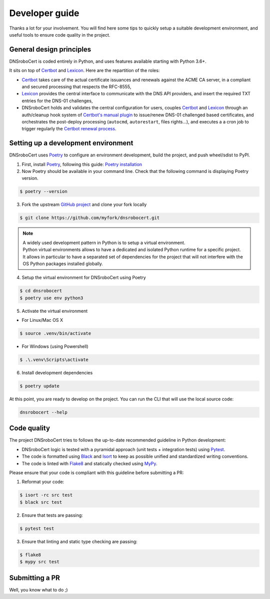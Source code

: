 ===============
Developer guide
===============

Thanks a lot for your involvement. You will find here some tips to quickly setup a suitable development environment,
and useful tools to ensure code quality in the project.

General design principles
=========================

DNSroboCert is coded entirely in Python, and uses features available starting with Python 3.6+.

It sits on top of Certbot_ and Lexicon_. Here are the repartition of the roles:

* Certbot_ takes care of the actual certificate issuances and renewals against the ACME CA server, in a compliant
  and secured processing that respects the RFC-8555,
* Lexicon_ provides the central interface to communicate with the DNS API providers, and insert the required TXT
  entries for the DNS-01 challenges,
* DNSroboCert holds and validates the central configuration for users, couples Certbot_ and Lexicon_ through an
  auth/cleanup hook system of `Certbot's manual plugin`_ to issue/renew DNS-01 challenged based certificates,
  and orchestrates the post-deploy processing (``autocmd``, ``autorestart``, files rights...), and executes a
  a cron job to trigger regularly the `Certbot renewal process`_.

.. _Certbot: https://github.com/certbot
.. _Lexicon: https://github.com/AnalogJ/lexicon
.. _Certbot's manual plugin: https://certbot.eff.org/docs/using.html#manual
.. _Certbot renewal process: https://certbot.eff.org/docs/using.html?highlight=renew#renewing-certificates

Setting up a development environment
====================================

DNSroboCert uses Poetry_ to configure an environment development, build the project, and push wheel/sdist to PyPI.

1. First, install Poetry_, following this guide: `Poetry installation`_

2. Now Poetry should be available in your command line. Check that the following command is displaying Poetry version.

.. code-block:: bash

    $ poetry --version

3. Fork the upstream `GitHub project`_ and clone your fork locally

.. code-block:: bash

    $ git clone https://github.com/myfork/dnsrobocert.git

.. note::

    | A widely used development pattern in Python is to setup a virtual environment.
    | Python virtual environments allows to have a dedicated and isolated Python runtime for a specific project.
    | It allows in particular to have a separated set of dependencies for the project that will not interfere with
      the OS Python packages installed globally.

4. Setup the virtual environment for DNSroboCert using Poetry

.. code-block:: bash

    $ cd dnsrobocert
    $ poetry use env python3

5. Activate the virtual environment

* For Linux/Mac OS X

.. code-block:: bash

    $ source .venv/bin/activate

* For Windows (using Powershell)

.. code-block:: powershell

    $ .\.venv\Scripts\activate

6. Install development dependencies

.. code-block:: bash

    $ poetry update

At this point, you are ready to develop on the project. You can run the CLI that will use the local source code:

.. code-block:: bash

    dnsrobocert --help

.. _Poetry: https://python-poetry.org/
.. _Poetry installation: https://python-poetry.org/docs/#installation
.. _GitHub project: https://github.com/adferrand/docker-letsencrypt-dns

Code quality
============

The project DNSroboCert tries to follows the up-to-date recommended guideline in Python development:

* DNSroboCert logic is tested with a pyramidal approach (unit tests + integration tests) using Pytest_.
* The code is formatted using Black_ and Isort_ to keep as possible unified and standardized writing conventions.
* The code is linted with Flake8_ and statically checked using MyPy_.

Please ensure that your code is compliant with this guideline before submitting a PR:

1. Reformat your code:

.. code-block:: bash

    $ isort -rc src test
    $ black src test

2. Ensure that tests are passing:

.. code-block:: bash

    $ pytest test

3. Ensure that linting and static type checking are passing:

.. code-block:: bash

    $ flake8
    $ mypy src test

Submitting a PR
===============

Well, you know what to do ;)

.. _Pytest: https://docs.pytest.org/en/latest/
.. _Black: https://github.com/psf/black
.. _Isort: https://pypi.org/project/isort/
.. _Flake8: https://flake8.pycqa.org/en/latest/
.. _MyPy: http://mypy-lang.org/

